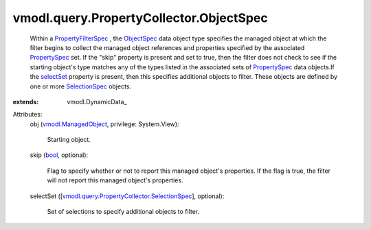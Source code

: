 
vmodl.query.PropertyCollector.ObjectSpec
========================================
  Within a `PropertyFilterSpec <vmodl/query/PropertyCollector/FilterSpec.rst>`_ , the `ObjectSpec <vmodl/query/PropertyCollector/ObjectSpec.rst>`_ data object type specifies the managed object at which the filter begins to collect the managed object references and properties specified by the associated `PropertySpec <vmodl/query/PropertyCollector/PropertySpec.rst>`_ set. If the "skip" property is present and set to true, then the filter does not check to see if the starting object's type matches any of the types listed in the associated sets of `PropertySpec <vmodl/query/PropertyCollector/PropertySpec.rst>`_ data objects.If the `selectSet <vmodl/query/PropertyCollector/ObjectSpec.rst#selectSet>`_ property is present, then this specifies additional objects to filter. These objects are defined by one or more `SelectionSpec <vmodl/query/PropertyCollector/SelectionSpec.rst>`_ objects.
:extends: vmodl.DynamicData_

Attributes:
    obj (`vmodl.ManagedObject <vim.ExtensibleManagedObject.rst>`_, privilege: System.View):

       Starting object.
    skip (`bool <https://docs.python.org/2/library/stdtypes.html>`_, optional):

       Flag to specify whether or not to report this managed object's properties. If the flag is true, the filter will not report this managed object's properties.
    selectSet ([`vmodl.query.PropertyCollector.SelectionSpec <vmodl/query/PropertyCollector/SelectionSpec.rst>`_], optional):

       Set of selections to specify additional objects to filter.
